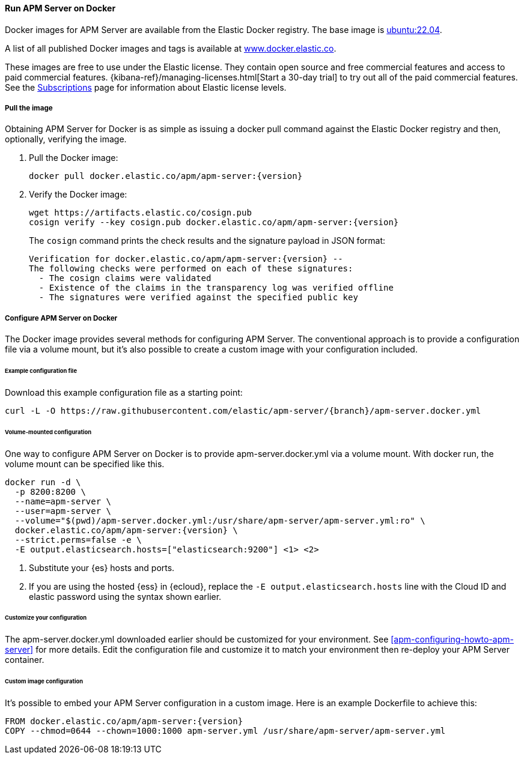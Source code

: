 [[apm-running-on-docker]]
==== Run APM Server on Docker

Docker images for APM Server are available from the Elastic Docker
registry. The base image is https://hub.docker.com/_/ubuntu[ubuntu:22.04].

A list of all published Docker images and tags is available at
https://www.docker.elastic.co[www.docker.elastic.co].

These images are free to use under the Elastic license. They contain open source
and free commercial features and access to paid commercial features.
{kibana-ref}/managing-licenses.html[Start a 30-day trial] to try out all of the
paid commercial features. See the
https://www.elastic.co/subscriptions[Subscriptions] page for information about
Elastic license levels.

[float]
===== Pull the image

Obtaining APM Server for Docker is as simple as issuing a +docker pull+ command
against the Elastic Docker registry and then, optionally, verifying the image.

ifeval::["{release-state}"=="unreleased"]

However, version {version} of APM Server has not yet been
released, so no Docker image is currently available for this version.

endif::[]

ifeval::["{release-state}"!="unreleased"]

. Pull the Docker image:
+
["source", "sh", subs="attributes"]
------------------------------------------------
docker pull docker.elastic.co/apm/apm-server:{version}
------------------------------------------------

. Verify the Docker image:
+
["source", "sh", subs="attributes"]
----
wget https://artifacts.elastic.co/cosign.pub
cosign verify --key cosign.pub docker.elastic.co/apm/apm-server:{version}
----
+
The `cosign` command prints the check results and the signature payload in JSON format:
+
[source,sh,subs="attributes"]
----
Verification for docker.elastic.co/apm/apm-server:{version} --
The following checks were performed on each of these signatures:
  - The cosign claims were validated
  - Existence of the claims in the transparency log was verified offline
  - The signatures were verified against the specified public key
----

endif::[]

[float]
===== Configure APM Server on Docker

The Docker image provides several methods for configuring APM Server. The
conventional approach is to provide a configuration file via a volume mount, but
it's also possible to create a custom image with your
configuration included.

[float]
====== Example configuration file

Download this example configuration file as a starting point:

["source","sh",subs="attributes,callouts"]
------------------------------------------------
curl -L -O https://raw.githubusercontent.com/elastic/apm-server/{branch}/apm-server.docker.yml
------------------------------------------------

[float]
====== Volume-mounted configuration

One way to configure APM Server on Docker is to provide +apm-server.docker.yml+ via a volume mount.
With +docker run+, the volume mount can be specified like this.

["source", "sh", subs="attributes"]
--------------------------------------------
docker run -d \
  -p 8200:8200 \
  --name=apm-server \
  --user=apm-server \
  --volume="$(pwd)/apm-server.docker.yml:/usr/share/apm-server/apm-server.yml:ro" \
  docker.elastic.co/apm/apm-server:{version} \
  --strict.perms=false -e \
  -E output.elasticsearch.hosts=["elasticsearch:9200"] <1> <2>
--------------------------------------------

<1> Substitute your {es} hosts and ports.
<2> If you are using the hosted {ess} in {ecloud}, replace
the `-E output.elasticsearch.hosts` line with the Cloud ID and elastic password
using the syntax shown earlier.

[float]
====== Customize your configuration

ifdef::has_docker_label_ex[]
The +apm-server.docker.yml+ file you downloaded earlier is configured to deploy {beats} modules based on the Docker labels applied to your containers.  See <<configuration-autodiscover-hints>> for more details. Add labels to your application Docker containers, and they will be picked up by the {beats} autodiscover feature when they are deployed.  Here is an example command for an Apache HTTP Server container with labels to configure the {filebeat} and {metricbeat} modules for the Apache HTTP Server:

["source", "sh", subs="attributes"]
--------------------------------------------
docker run \
  --label co.elastic.logs/module=apache2 \
  --label co.elastic.logs/fileset.stdout=access \
  --label co.elastic.logs/fileset.stderr=error \
  --label co.elastic.metrics/module=apache \
  --label co.elastic.metrics/metricsets=status \
  --label co.elastic.metrics/hosts='${data.host}:${data.port}' \
  --detach=true \
  --name my-apache-app \
  -p 8080:80 \
  httpd:2.4
--------------------------------------------
endif::[]

ifndef::has_docker_label_ex[]
The +apm-server.docker.yml+ downloaded earlier should be customized for your environment. See <<apm-configuring-howto-apm-server>> for more details. Edit the configuration file and customize it to match your environment then re-deploy your APM Server container.
endif::[]

[float]
====== Custom image configuration

It's possible to embed your APM Server configuration in a custom image.
Here is an example Dockerfile to achieve this:

["source", "dockerfile", subs="attributes"]
--------------------------------------------
FROM docker.elastic.co/apm/apm-server:{version}
COPY --chmod=0644 --chown=1000:1000 apm-server.yml /usr/share/apm-server/apm-server.yml
--------------------------------------------